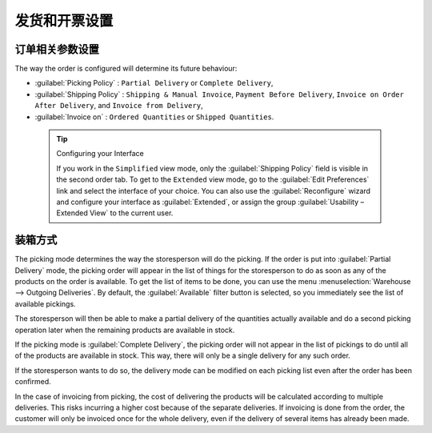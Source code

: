 .. i18n: Control Deliveries and Invoicing
.. i18n: ================================
..

发货和开票设置
================================

.. i18n: Configuring Orders
.. i18n: ------------------
..

订单相关参数设置
------------------

.. i18n: .. index:: 
.. i18n:    pair: control; delivery
.. i18n:    pair: control; invoicing
..

.. index:: 
   pair: control; delivery
   pair: control; invoicing

.. i18n: The way the order is configured will determine its future behaviour:
..

The way the order is configured will determine its future behaviour:

.. i18n: * :guilabel:`Picking Policy` : ``Partial Delivery`` or ``Complete Delivery``,
.. i18n: 
.. i18n: * :guilabel:`Shipping Policy` : ``Shipping & Manual Invoice``, ``Payment Before Delivery``,
.. i18n:   ``Invoice on Order After Delivery``, and ``Invoice from Delivery``,
.. i18n: 
.. i18n: * :guilabel:`Invoice on` : ``Ordered Quantities`` or ``Shipped Quantities``.
..

* :guilabel:`Picking Policy` : ``Partial Delivery`` or ``Complete Delivery``,

* :guilabel:`Shipping Policy` : ``Shipping & Manual Invoice``, ``Payment Before Delivery``,
  ``Invoice on Order After Delivery``, and ``Invoice from Delivery``,

* :guilabel:`Invoice on` : ``Ordered Quantities`` or ``Shipped Quantities``.

.. i18n:   .. tip::  Configuring your Interface
.. i18n: 
.. i18n:      If you work in the ``Simplified`` view mode, only the :guilabel:`Shipping Policy` field is visible
.. i18n:      in the second order tab.
.. i18n:      To get to the ``Extended`` view mode, go to the :guilabel:`Edit Preferences` link and select the interface of your choice.
.. i18n:      You can also use the :guilabel:`Reconfigure` wizard and configure your interface as :guilabel:`Extended`, or assign the group
.. i18n:      :guilabel:`Usability – Extended View` to the current user.
..

  .. tip::  Configuring your Interface

     If you work in the ``Simplified`` view mode, only the :guilabel:`Shipping Policy` field is visible
     in the second order tab.
     To get to the ``Extended`` view mode, go to the :guilabel:`Edit Preferences` link and select the interface of your choice.
     You can also use the :guilabel:`Reconfigure` wizard and configure your interface as :guilabel:`Extended`, or assign the group
     :guilabel:`Usability – Extended View` to the current user.

.. i18n: Picking Mode
.. i18n: ------------
..

装箱方式
------------

.. i18n: The picking mode determines the way the storesperson will do the picking. If the order is put
.. i18n: into :guilabel:`Partial Delivery` mode, the picking order will appear in the list of things for the
.. i18n: storesperson to do as soon as any of the products on the order is available. To get the list of
.. i18n: items to be done, you can use the menu :menuselection:`Warehouse --> Outgoing Deliveries`.
.. i18n: By default, the :guilabel:`Available` filter button is selected, so you immediately see the list of available pickings.
..

The picking mode determines the way the storesperson will do the picking. If the order is put
into :guilabel:`Partial Delivery` mode, the picking order will appear in the list of things for the
storesperson to do as soon as any of the products on the order is available. To get the list of
items to be done, you can use the menu :menuselection:`Warehouse --> Outgoing Deliveries`.
By default, the :guilabel:`Available` filter button is selected, so you immediately see the list of available pickings.

.. i18n: The storesperson will then be able to make a partial delivery of the quantities actually available
.. i18n: and do a second picking operation later when the remaining products are available in stock.
..

The storesperson will then be able to make a partial delivery of the quantities actually available
and do a second picking operation later when the remaining products are available in stock.

.. i18n: If the picking mode is :guilabel:`Complete Delivery`, the picking order will not appear in the list of
.. i18n: pickings to do until all of the products are available in stock. This way, there will only be a
.. i18n: single delivery for any such order.
..

If the picking mode is :guilabel:`Complete Delivery`, the picking order will not appear in the list of
pickings to do until all of the products are available in stock. This way, there will only be a
single delivery for any such order.

.. i18n: If the storesperson wants to do so, the delivery mode can be modified on each picking list even after the
.. i18n: order has been confirmed.
..

If the storesperson wants to do so, the delivery mode can be modified on each picking list even after the
order has been confirmed.

.. i18n: In the case of invoicing from picking, the cost of delivering the products will be
.. i18n: calculated according to multiple deliveries. This risks incurring a higher cost because of
.. i18n: the separate deliveries. If invoicing is done from the order, the customer will only be invoiced
.. i18n: once for the whole delivery, even if the delivery of several items has already been made.
..

In the case of invoicing from picking, the cost of delivering the products will be
calculated according to multiple deliveries. This risks incurring a higher cost because of
the separate deliveries. If invoicing is done from the order, the customer will only be invoiced
once for the whole delivery, even if the delivery of several items has already been made.

.. i18n: .. Copyright © Open Object Press. All rights reserved.
..

.. Copyright © Open Object Press. All rights reserved.

.. i18n: .. You may take electronic copy of this publication and distribute it if you don't
.. i18n: .. change the content. You can also print a copy to be read by yourself only.
..

.. You may take electronic copy of this publication and distribute it if you don't
.. change the content. You can also print a copy to be read by yourself only.

.. i18n: .. We have contracts with different publishers in different countries to sell and
.. i18n: .. distribute paper or electronic based versions of this book (translated or not)
.. i18n: .. in bookstores. This helps to distribute and promote the OpenERP product. It
.. i18n: .. also helps us to create incentives to pay contributors and authors using author
.. i18n: .. rights of these sales.
..

.. We have contracts with different publishers in different countries to sell and
.. distribute paper or electronic based versions of this book (translated or not)
.. in bookstores. This helps to distribute and promote the OpenERP product. It
.. also helps us to create incentives to pay contributors and authors using author
.. rights of these sales.

.. i18n: .. Due to this, grants to translate, modify or sell this book are strictly
.. i18n: .. forbidden, unless Tiny SPRL (representing Open Object Press) gives you a
.. i18n: .. written authorisation for this.
..

.. Due to this, grants to translate, modify or sell this book are strictly
.. forbidden, unless Tiny SPRL (representing Open Object Press) gives you a
.. written authorisation for this.

.. i18n: .. Many of the designations used by manufacturers and suppliers to distinguish their
.. i18n: .. products are claimed as trademarks. Where those designations appear in this book,
.. i18n: .. and Open Object Press was aware of a trademark claim, the designations have been
.. i18n: .. printed in initial capitals.
..

.. Many of the designations used by manufacturers and suppliers to distinguish their
.. products are claimed as trademarks. Where those designations appear in this book,
.. and Open Object Press was aware of a trademark claim, the designations have been
.. printed in initial capitals.

.. i18n: .. While every precaution has been taken in the preparation of this book, the publisher
.. i18n: .. and the authors assume no responsibility for errors or omissions, or for damages
.. i18n: .. resulting from the use of the information contained herein.
..

.. While every precaution has been taken in the preparation of this book, the publisher
.. and the authors assume no responsibility for errors or omissions, or for damages
.. resulting from the use of the information contained herein.

.. i18n: .. Published by Open Object Press, Grand Rosière, Belgium
..

.. Published by Open Object Press, Grand Rosière, Belgium
